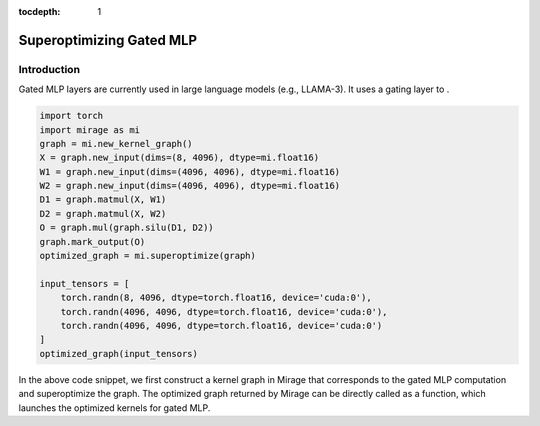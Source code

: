 :tocdepth: 1
*************************
Superoptimizing Gated MLP
*************************

Introduction
============

Gated MLP layers are currently used in large language models (e.g., LLAMA-3). It uses a gating layer to .

.. image:: /tutorials/images/gated_mlp_computation_graph.png
   :alt: Computation Graph for Gated MLP
   :align:center

.. code-block:: Python

    import torch
    import mirage as mi
    graph = mi.new_kernel_graph()
    X = graph.new_input(dims=(8, 4096), dtype=mi.float16)
    W1 = graph.new_input(dims=(4096, 4096), dtype=mi.float16)
    W2 = graph.new_input(dims=(4096, 4096), dtype=mi.float16)
    D1 = graph.matmul(X, W1)
    D2 = graph.matmul(X, W2)
    O = graph.mul(graph.silu(D1, D2))
    graph.mark_output(O)
    optimized_graph = mi.superoptimize(graph)

    input_tensors = [
        torch.randn(8, 4096, dtype=torch.float16, device='cuda:0'),
        torch.randn(4096, 4096, dtype=torch.float16, device='cuda:0'),
        torch.randn(4096, 4096, dtype=torch.float16, device='cuda:0')
    ]
    optimized_graph(input_tensors)

In the above code snippet, we first construct a kernel graph in Mirage that corresponds to the gated MLP computation and superoptimize the graph. The optimized graph returned by Mirage can be directly called as a function, which launches the optimized kernels for gated MLP.

